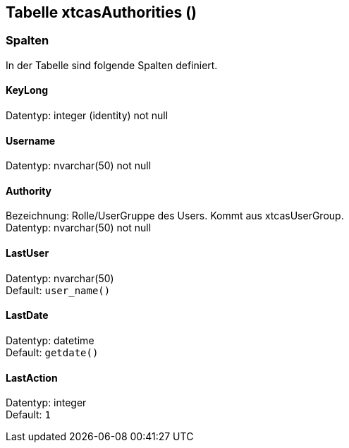 

== Tabelle xtcasAuthorities ()


=== Spalten

In der Tabelle sind folgende Spalten definiert.

==== KeyLong

Datentyp: integer (identity) not null +

// tag::column.KeyLong[]

// end::column.KeyLong[]


==== Username

Datentyp: nvarchar(50) not null +

// tag::column.Username[]

// end::column.Username[]


==== Authority

Bezeichnung: Rolle/UserGruppe des Users. Kommt aus xtcasUserGroup. +
Datentyp: nvarchar(50) not null +

// tag::column.Authority[]

// end::column.Authority[]


==== LastUser

Datentyp: nvarchar(50) +
Default: `user_name()` +

// tag::column.LastUser[]

// end::column.LastUser[]


==== LastDate

Datentyp: datetime +
Default: `getdate()` +

// tag::column.LastDate[]

// end::column.LastDate[]


==== LastAction

Datentyp: integer +
Default: `1` +

// tag::column.LastAction[]

// end::column.LastAction[]
